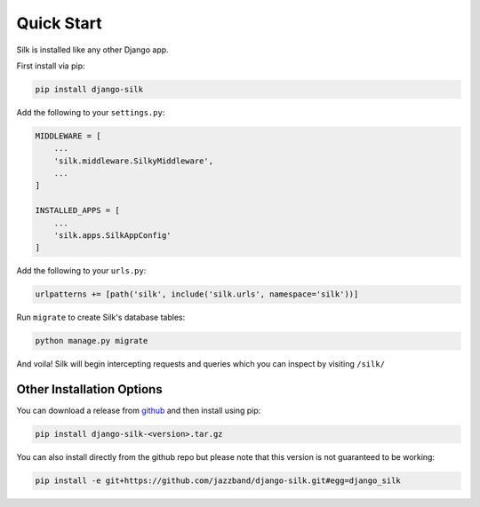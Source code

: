 Quick Start
===========

Silk is installed like any other Django app.

First install via pip:

.. code-block:: bash

	pip install django-silk

Add the following to your ``settings.py``:

.. code-block:: python
	
	MIDDLEWARE = [
	    ...
	    'silk.middleware.SilkyMiddleware',
	    ...
	]

	INSTALLED_APPS = [
	    ...
	    'silk.apps.SilkAppConfig'
	]

Add the following to your ``urls.py``:

.. code-block:: python
	
	urlpatterns += [path('silk', include('silk.urls', namespace='silk'))]

Run ``migrate`` to create Silk's database tables:

.. code-block:: bash

    python manage.py migrate

And voila! Silk will begin intercepting requests and queries which you can inspect by visiting ``/silk/``

Other Installation Options
--------------------------

You can download a release from `github <https://github.com/jazzband/django-silk/releases>`_ and then install using pip:

.. code-block:: bash

	pip install django-silk-<version>.tar.gz

You can also install directly from the github repo but please note that this version is not guaranteed to be working:

.. code-block:: bash

	pip install -e git+https://github.com/jazzband/django-silk.git#egg=django_silk
